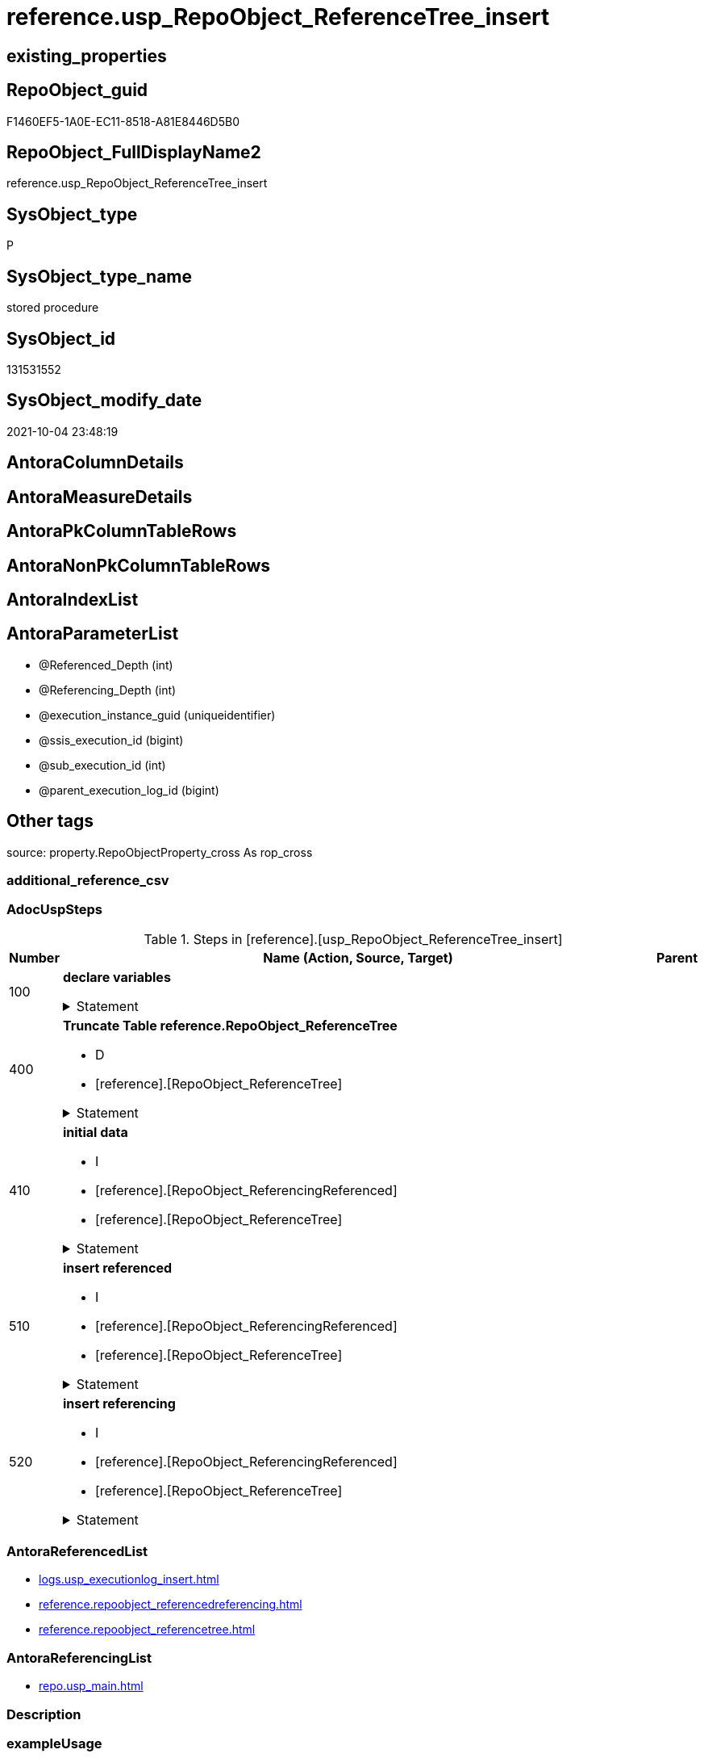 // tag::HeaderFullDisplayName[]
= reference.usp_RepoObject_ReferenceTree_insert
// end::HeaderFullDisplayName[]

== existing_properties

// tag::existing_properties[]
:ExistsProperty--adocuspsteps:
:ExistsProperty--antorareferencedlist:
:ExistsProperty--antorareferencinglist:
:ExistsProperty--exampleusage:
:ExistsProperty--is_repo_managed:
:ExistsProperty--is_ssas:
:ExistsProperty--referencedobjectlist:
:ExistsProperty--uspgenerator_usp_id:
:ExistsProperty--uspparameters:
:ExistsProperty--sql_modules_definition:
:ExistsProperty--AntoraParameterList:
// end::existing_properties[]

== RepoObject_guid

// tag::RepoObject_guid[]
F1460EF5-1A0E-EC11-8518-A81E8446D5B0
// end::RepoObject_guid[]

== RepoObject_FullDisplayName2

// tag::RepoObject_FullDisplayName2[]
reference.usp_RepoObject_ReferenceTree_insert
// end::RepoObject_FullDisplayName2[]

== SysObject_type

// tag::SysObject_type[]
P 
// end::SysObject_type[]

== SysObject_type_name

// tag::SysObject_type_name[]
stored procedure
// end::SysObject_type_name[]

== SysObject_id

// tag::SysObject_id[]
131531552
// end::SysObject_id[]

== SysObject_modify_date

// tag::SysObject_modify_date[]
2021-10-04 23:48:19
// end::SysObject_modify_date[]

== AntoraColumnDetails

// tag::AntoraColumnDetails[]

// end::AntoraColumnDetails[]

== AntoraMeasureDetails

// tag::AntoraMeasureDetails[]

// end::AntoraMeasureDetails[]

== AntoraPkColumnTableRows

// tag::AntoraPkColumnTableRows[]

// end::AntoraPkColumnTableRows[]

== AntoraNonPkColumnTableRows

// tag::AntoraNonPkColumnTableRows[]

// end::AntoraNonPkColumnTableRows[]

== AntoraIndexList

// tag::AntoraIndexList[]

// end::AntoraIndexList[]

== AntoraParameterList

// tag::AntoraParameterList[]
* @Referenced_Depth (int)
* @Referencing_Depth (int)
* @execution_instance_guid (uniqueidentifier)
* @ssis_execution_id (bigint)
* @sub_execution_id (int)
* @parent_execution_log_id (bigint)
// end::AntoraParameterList[]

== Other tags

source: property.RepoObjectProperty_cross As rop_cross


=== additional_reference_csv

// tag::additional_reference_csv[]

// end::additional_reference_csv[]


=== AdocUspSteps

// tag::adocuspsteps[]
.Steps in [reference].[usp_RepoObject_ReferenceTree_insert]
[cols="d,15a,d"]
|===
|Number|Name (Action, Source, Target)|Parent

|100
|
*declare variables*



.Statement
[%collapsible]
=====
[source,sql]
----
Declare @Referenced_current Int = 2
Declare @Referencing_current Int = 2

----
=====

|


|400
|
*Truncate Table reference.RepoObject_ReferenceTree*

* D
* [reference].[RepoObject_ReferenceTree]


.Statement
[%collapsible]
=====
[source,sql]
----
Truncate Table reference.RepoObject_ReferenceTree
----
=====

|


|410
|
*initial data*

* I
* [reference].[RepoObject_ReferencingReferenced]
* [reference].[RepoObject_ReferenceTree]


.Statement
[%collapsible]
=====
[source,sql]
----
--initial data
Insert Into reference.RepoObject_ReferenceTree
(
    RepoObject_guid
  , Referenced_guid
  , Referenced_Depth
  , Referenced_fullname
  , Referenced_fullname2
  , Referenced_type
  , Referencing_guid
  , Referencing_Depth
  , Referencing_fullname
  , Referencing_fullname2
  , Referencing_type
)
--RepoObject_guid = FirstNode.Referencing_guid 
Select
    RepoObject_guid   = FirstNode.Referencing_guid
  , FirstNode.Referenced_guid
  , Referenced_Depth  = 1
  , FirstNode.referenced_fullname
  , FirstNode.referenced_fullname2
  , FirstNode.referenced_type
  , FirstNode.Referencing_guid
  , Referencing_Depth = 0
  , FirstNode.referencing_fullname
  , FirstNode.referencing_fullname2
  , FirstNode.referencing_type
From
    reference.RepoObject_ReferencedReferencing As FirstNode
Where
    --FirstNode.Referencing_guid = @RepoObject_guid
    --And 
    1 <= @Referenced_Depth
Union All
--RepoObject_guid   = FirstNode.Referenced_guid
Select
    RepoObject_guid   = FirstNode.Referenced_guid
  , FirstNode.Referenced_guid
  , Referenced_Depth  = 0
  , FirstNode.referenced_fullname
  , FirstNode.referenced_fullname2
  , FirstNode.referenced_type
  , FirstNode.Referencing_guid
  , Referencing_Depth = 1
  , FirstNode.referencing_fullname
  , FirstNode.referencing_fullname2
  , FirstNode.referencing_type
From
    reference.RepoObject_ReferencedReferencing As FirstNode
Where
    --FirstNode.Referenced_guid = @RepoObject_guid
    --And 
    1 <= @Referencing_Depth
----
=====

|


|510
|
*insert referenced*

* I
* [reference].[RepoObject_ReferencingReferenced]
* [reference].[RepoObject_ReferenceTree]


.Statement
[%collapsible]
=====
[source,sql]
----
While @Referenced_current <= @Referenced_Depth
Begin
    Print Concat ( '@Referenced_current: ', @Referenced_current )

    Insert Into reference.RepoObject_ReferenceTree
    (
        RepoObject_guid
      , Referenced_guid
      , Referenced_Depth
      , referenced_fullname
      , referenced_fullname2
      , referenced_type
      , Referencing_guid
      , Referencing_Depth
      , referencing_fullname
      , referencing_fullname2
      , referencing_type
    )
    Select
        parent.RepoObject_guid
      , child.Referenced_guid
      , Referenced_Depth  = @Referenced_current
      , child.referenced_fullname
      , child.referenced_fullname2
      , child.referenced_type
      , child.Referencing_guid
      , Referencing_Depth = 0
      , child.referencing_fullname
      , child.referencing_fullname2
      , child.referencing_type
    From
        reference.RepoObject_ReferencedReferencing As child
        Inner Join
            reference.RepoObject_ReferenceTree     As parent
                On
                parent.Referenced_guid = child.Referencing_guid
    Where
        parent.Referenced_Depth      < @Referenced_current
        And parent.Referencing_Depth = 0
        --shortest path, don't add any deeper path
        And Not Exists
    (
        Select
            1
        From
            reference.RepoObject_ReferenceTree As tgt
        Where
            tgt.RepoObject_guid       = parent.RepoObject_guid
            And tgt.Referenced_guid   = child.Referenced_guid
            And tgt.Referencing_guid  = child.Referencing_guid
            And tgt.Referencing_Depth = 0
    )

    Set @Referenced_current = @Referenced_current + 1
End
----
=====

|


|520
|
*insert referencing*

* I
* [reference].[RepoObject_ReferencingReferenced]
* [reference].[RepoObject_ReferenceTree]


.Statement
[%collapsible]
=====
[source,sql]
----
While @Referencing_current <= @Referencing_Depth
Begin
    Print Concat ( '@Referencing_current: ', @Referencing_current )

    Insert Into reference.RepoObject_ReferenceTree
    (
        RepoObject_guid
      , Referenced_guid
      , Referenced_Depth
      , Referenced_fullname
      , Referenced_fullname2
      , Referenced_type
      , Referencing_guid
      , Referencing_Depth
      , Referencing_fullname
      , Referencing_fullname2
      , Referencing_type
    )
    Select
        parent.RepoObject_guid
      , child.Referenced_guid
      , Referenced_Depth  = 0
      , child.referenced_fullname
      , child.referenced_fullname2
      , child.referenced_type
      , child.Referencing_guid
      , Referencing_Depth = @Referencing_current
      , child.referencing_fullname
      , child.referencing_fullname2
      , child.referencing_type
    From
        reference.RepoObject_ReferencedReferencing As child
        Inner Join
            reference.RepoObject_ReferenceTree     As parent
                On
                parent.Referencing_guid = child.Referenced_guid
    Where
        parent.Referencing_Depth    < @Referencing_current
        And parent.Referenced_Depth = 0
        --shortest path, don't add any deeper path
        And Not Exists
    (
        Select
            1
        From
            reference.RepoObject_ReferenceTree As tgt
        Where
            tgt.RepoObject_guid      = parent.RepoObject_guid
            And tgt.Referenced_guid  = child.Referenced_guid
            And tgt.Referencing_guid = child.Referencing_guid
            And tgt.Referenced_Depth = 0
    )

    Set @Referencing_current = @Referencing_current + 1
End
----
=====

|

|===

// end::adocuspsteps[]


=== AntoraReferencedList

// tag::antorareferencedlist[]
* xref:logs.usp_executionlog_insert.adoc[]
* xref:reference.repoobject_referencedreferencing.adoc[]
* xref:reference.repoobject_referencetree.adoc[]
// end::antorareferencedlist[]


=== AntoraReferencingList

// tag::antorareferencinglist[]
* xref:repo.usp_main.adoc[]
// end::antorareferencinglist[]


=== Description

// tag::description[]

// end::description[]


=== exampleUsage

// tag::exampleusage[]
EXEC [reference].[usp_RepoObject_ReferenceTree_insert]
// end::exampleusage[]


=== exampleUsage_2

// tag::exampleusage_2[]

// end::exampleusage_2[]


=== exampleUsage_3

// tag::exampleusage_3[]

// end::exampleusage_3[]


=== exampleUsage_4

// tag::exampleusage_4[]

// end::exampleusage_4[]


=== exampleUsage_5

// tag::exampleusage_5[]

// end::exampleusage_5[]


=== exampleWrong_Usage

// tag::examplewrong_usage[]

// end::examplewrong_usage[]


=== has_execution_plan_issue

// tag::has_execution_plan_issue[]

// end::has_execution_plan_issue[]


=== has_get_referenced_issue

// tag::has_get_referenced_issue[]

// end::has_get_referenced_issue[]


=== has_history

// tag::has_history[]

// end::has_history[]


=== has_history_columns

// tag::has_history_columns[]

// end::has_history_columns[]


=== InheritanceType

// tag::inheritancetype[]

// end::inheritancetype[]


=== is_persistence

// tag::is_persistence[]

// end::is_persistence[]


=== is_persistence_check_duplicate_per_pk

// tag::is_persistence_check_duplicate_per_pk[]

// end::is_persistence_check_duplicate_per_pk[]


=== is_persistence_check_for_empty_source

// tag::is_persistence_check_for_empty_source[]

// end::is_persistence_check_for_empty_source[]


=== is_persistence_delete_changed

// tag::is_persistence_delete_changed[]

// end::is_persistence_delete_changed[]


=== is_persistence_delete_missing

// tag::is_persistence_delete_missing[]

// end::is_persistence_delete_missing[]


=== is_persistence_insert

// tag::is_persistence_insert[]

// end::is_persistence_insert[]


=== is_persistence_truncate

// tag::is_persistence_truncate[]

// end::is_persistence_truncate[]


=== is_persistence_update_changed

// tag::is_persistence_update_changed[]

// end::is_persistence_update_changed[]


=== is_repo_managed

// tag::is_repo_managed[]
0
// end::is_repo_managed[]


=== is_ssas

// tag::is_ssas[]
0
// end::is_ssas[]


=== microsoft_database_tools_support

// tag::microsoft_database_tools_support[]

// end::microsoft_database_tools_support[]


=== MS_Description

// tag::ms_description[]

// end::ms_description[]


=== persistence_source_RepoObject_fullname

// tag::persistence_source_repoobject_fullname[]

// end::persistence_source_repoobject_fullname[]


=== persistence_source_RepoObject_fullname2

// tag::persistence_source_repoobject_fullname2[]

// end::persistence_source_repoobject_fullname2[]


=== persistence_source_RepoObject_guid

// tag::persistence_source_repoobject_guid[]

// end::persistence_source_repoobject_guid[]


=== persistence_source_RepoObject_xref

// tag::persistence_source_repoobject_xref[]

// end::persistence_source_repoobject_xref[]


=== pk_index_guid

// tag::pk_index_guid[]

// end::pk_index_guid[]


=== pk_IndexPatternColumnDatatype

// tag::pk_indexpatterncolumndatatype[]

// end::pk_indexpatterncolumndatatype[]


=== pk_IndexPatternColumnName

// tag::pk_indexpatterncolumnname[]

// end::pk_indexpatterncolumnname[]


=== pk_IndexSemanticGroup

// tag::pk_indexsemanticgroup[]

// end::pk_indexsemanticgroup[]


=== ReferencedObjectList

// tag::referencedobjectlist[]
* [logs].[usp_ExecutionLog_insert]
* [reference].[RepoObject_ReferencedReferencing]
* [reference].[RepoObject_ReferenceTree]
// end::referencedobjectlist[]


=== usp_persistence_RepoObject_guid

// tag::usp_persistence_repoobject_guid[]

// end::usp_persistence_repoobject_guid[]


=== UspExamples

// tag::uspexamples[]

// end::uspexamples[]


=== uspgenerator_usp_id

// tag::uspgenerator_usp_id[]
86
// end::uspgenerator_usp_id[]


=== UspParameters

// tag::uspparameters[]
@Referenced_Depth int = 30
,@Referencing_Depth int = 30
// end::uspparameters[]

== Boolean Attributes

source: property.RepoObjectProperty WHERE property_int = 1

// tag::boolean_attributes[]

// end::boolean_attributes[]

== sql_modules_definition

// tag::sql_modules_definition[]
[%collapsible]
=======
[source,sql]
----
/*
code of this procedure is managed in the dhw repository. Do not modify manually.
Use [uspgenerator].[GeneratorUsp], [uspgenerator].[GeneratorUspParameter], [uspgenerator].[GeneratorUspStep], [uspgenerator].[GeneratorUsp_SqlUsp]
*/
CREATE   PROCEDURE [reference].[usp_RepoObject_ReferenceTree_insert]
@Referenced_Depth int = 30
,@Referencing_Depth int = 30
,
----keep the code between logging parameters and "START" unchanged!
---- parameters, used for logging; you don't need to care about them, but you can use them, wenn calling from SSIS or in your workflow to log the context of the procedure call
  @execution_instance_guid UNIQUEIDENTIFIER = NULL --SSIS system variable ExecutionInstanceGUID could be used, any other unique guid is also fine. If NULL, then NEWID() is used to create one
, @ssis_execution_id BIGINT = NULL --only SSIS system variable ServerExecutionID should be used, or any other consistent number system, do not mix different number systems
, @sub_execution_id INT = NULL --in case you log some sub_executions, for example in SSIS loops or sub packages
, @parent_execution_log_id BIGINT = NULL --in case a sup procedure is called, the @current_execution_log_id of the parent procedure should be propagated here. It allowes call stack analyzing
AS
BEGIN
DECLARE
 --
   @current_execution_log_id BIGINT --this variable should be filled only once per procedure call, it contains the first logging call for the step 'start'.
 , @current_execution_guid UNIQUEIDENTIFIER = NEWID() --a unique guid for any procedure call. It should be propagated to sub procedures using "@parent_execution_log_id = @current_execution_log_id"
 , @source_object NVARCHAR(261) = NULL --use it like '[schema].[object]', this allows data flow vizualizatiuon (include square brackets)
 , @target_object NVARCHAR(261) = NULL --use it like '[schema].[object]', this allows data flow vizualizatiuon (include square brackets)
 , @proc_id INT = @@procid
 , @proc_schema_name NVARCHAR(128) = OBJECT_SCHEMA_NAME(@@procid) --schema ande name of the current procedure should be automatically logged
 , @proc_name NVARCHAR(128) = OBJECT_NAME(@@procid)               --schema ande name of the current procedure should be automatically logged
 , @event_info NVARCHAR(MAX)
 , @step_id INT = 0
 , @step_name NVARCHAR(1000) = NULL
 , @rows INT

--[event_info] get's only the information about the "outer" calling process
--wenn the procedure calls sub procedures, the [event_info] will not change
SET @event_info = (
  SELECT TOP 1 [event_info]
  FROM sys.dm_exec_input_buffer(@@spid, CURRENT_REQUEST_ID())
  ORDER BY [event_info]
  )

IF @execution_instance_guid IS NULL
 SET @execution_instance_guid = NEWID();
--
--SET @rows = @@ROWCOUNT;
SET @step_id = @step_id + 1
SET @step_name = 'start'
SET @source_object = NULL
SET @target_object = NULL

EXEC logs.usp_ExecutionLog_insert
 --these parameters should be the same for all logging execution
   @execution_instance_guid = @execution_instance_guid
 , @ssis_execution_id = @ssis_execution_id
 , @sub_execution_id = @sub_execution_id
 , @parent_execution_log_id = @parent_execution_log_id
 , @current_execution_guid = @current_execution_guid
 , @proc_id = @proc_id
 , @proc_schema_name = @proc_schema_name
 , @proc_name = @proc_name
 , @event_info = @event_info
 --the following parameters are individual for each call
 , @step_id = @step_id --@step_id should be incremented before each call
 , @step_name = @step_name --assign individual step names for each call
 --only the "start" step should return the log id into @current_execution_log_id
 --all other calls should not overwrite @current_execution_log_id
 , @execution_log_id = @current_execution_log_id OUTPUT
----you can log the content of your own parameters, do this only in the start-step
----data type is sql_variant
 , @parameter_01 = @Referenced_Depth
 , @parameter_02 = @Referencing_Depth
--
PRINT '[reference].[usp_RepoObject_ReferenceTree_insert]'
--keep the code between logging parameters and "START" unchanged!
--
----START
--
----- start here with your own code
--
/*{"ReportUspStep":[{"Number":100,"Name":"declare variables","has_logging":1,"is_condition":0,"is_inactive":0,"is_SubProcedure":0}]}*/
PRINT CONCAT('usp_id;Number;Parent_Number: ',86,';',100,';',NULL);

Declare @Referenced_current Int = 2
Declare @Referencing_current Int = 2


-- Logging START --
SET @rows = @@ROWCOUNT
SET @step_id = @step_id + 1
SET @step_name = 'declare variables'
SET @source_object = NULL
SET @target_object = NULL

EXEC logs.usp_ExecutionLog_insert 
 @execution_instance_guid = @execution_instance_guid
 , @ssis_execution_id = @ssis_execution_id
 , @sub_execution_id = @sub_execution_id
 , @parent_execution_log_id = @parent_execution_log_id
 , @current_execution_guid = @current_execution_guid
 , @proc_id = @proc_id
 , @proc_schema_name = @proc_schema_name
 , @proc_name = @proc_name
 , @event_info = @event_info
 , @step_id = @step_id
 , @step_name = @step_name
 , @source_object = @source_object
 , @target_object = @target_object

-- Logging END --

/*{"ReportUspStep":[{"Number":400,"Name":"Truncate Table reference.RepoObject_ReferenceTree","has_logging":1,"is_condition":0,"is_inactive":0,"is_SubProcedure":0,"log_target_object":"[reference].[RepoObject_ReferenceTree]","log_flag_InsertUpdateDelete":"D"}]}*/
PRINT CONCAT('usp_id;Number;Parent_Number: ',86,';',400,';',NULL);

Truncate Table reference.RepoObject_ReferenceTree

-- Logging START --
SET @rows = @@ROWCOUNT
SET @step_id = @step_id + 1
SET @step_name = 'Truncate Table reference.RepoObject_ReferenceTree'
SET @source_object = NULL
SET @target_object = '[reference].[RepoObject_ReferenceTree]'

EXEC logs.usp_ExecutionLog_insert 
 @execution_instance_guid = @execution_instance_guid
 , @ssis_execution_id = @ssis_execution_id
 , @sub_execution_id = @sub_execution_id
 , @parent_execution_log_id = @parent_execution_log_id
 , @current_execution_guid = @current_execution_guid
 , @proc_id = @proc_id
 , @proc_schema_name = @proc_schema_name
 , @proc_name = @proc_name
 , @event_info = @event_info
 , @step_id = @step_id
 , @step_name = @step_name
 , @source_object = @source_object
 , @target_object = @target_object
 , @deleted = @rows
-- Logging END --

/*{"ReportUspStep":[{"Number":410,"Name":"initial data","has_logging":1,"is_condition":0,"is_inactive":0,"is_SubProcedure":0,"log_source_object":"[reference].[RepoObject_ReferencingReferenced]","log_target_object":"[reference].[RepoObject_ReferenceTree]","log_flag_InsertUpdateDelete":"I"}]}*/
PRINT CONCAT('usp_id;Number;Parent_Number: ',86,';',410,';',NULL);

--initial data
Insert Into reference.RepoObject_ReferenceTree
(
    RepoObject_guid
  , Referenced_guid
  , Referenced_Depth
  , Referenced_fullname
  , Referenced_fullname2
  , Referenced_type
  , Referencing_guid
  , Referencing_Depth
  , Referencing_fullname
  , Referencing_fullname2
  , Referencing_type
)
--RepoObject_guid = FirstNode.Referencing_guid 
Select
    RepoObject_guid   = FirstNode.Referencing_guid
  , FirstNode.Referenced_guid
  , Referenced_Depth  = 1
  , FirstNode.referenced_fullname
  , FirstNode.referenced_fullname2
  , FirstNode.referenced_type
  , FirstNode.Referencing_guid
  , Referencing_Depth = 0
  , FirstNode.referencing_fullname
  , FirstNode.referencing_fullname2
  , FirstNode.referencing_type
From
    reference.RepoObject_ReferencedReferencing As FirstNode
Where
    --FirstNode.Referencing_guid = @RepoObject_guid
    --And 
    1 <= @Referenced_Depth
Union All
--RepoObject_guid   = FirstNode.Referenced_guid
Select
    RepoObject_guid   = FirstNode.Referenced_guid
  , FirstNode.Referenced_guid
  , Referenced_Depth  = 0
  , FirstNode.referenced_fullname
  , FirstNode.referenced_fullname2
  , FirstNode.referenced_type
  , FirstNode.Referencing_guid
  , Referencing_Depth = 1
  , FirstNode.referencing_fullname
  , FirstNode.referencing_fullname2
  , FirstNode.referencing_type
From
    reference.RepoObject_ReferencedReferencing As FirstNode
Where
    --FirstNode.Referenced_guid = @RepoObject_guid
    --And 
    1 <= @Referencing_Depth

-- Logging START --
SET @rows = @@ROWCOUNT
SET @step_id = @step_id + 1
SET @step_name = 'initial data'
SET @source_object = '[reference].[RepoObject_ReferencingReferenced]'
SET @target_object = '[reference].[RepoObject_ReferenceTree]'

EXEC logs.usp_ExecutionLog_insert 
 @execution_instance_guid = @execution_instance_guid
 , @ssis_execution_id = @ssis_execution_id
 , @sub_execution_id = @sub_execution_id
 , @parent_execution_log_id = @parent_execution_log_id
 , @current_execution_guid = @current_execution_guid
 , @proc_id = @proc_id
 , @proc_schema_name = @proc_schema_name
 , @proc_name = @proc_name
 , @event_info = @event_info
 , @step_id = @step_id
 , @step_name = @step_name
 , @source_object = @source_object
 , @target_object = @target_object
 , @inserted = @rows
-- Logging END --

/*{"ReportUspStep":[{"Number":510,"Name":"insert referenced","has_logging":1,"is_condition":0,"is_inactive":0,"is_SubProcedure":0,"log_source_object":"[reference].[RepoObject_ReferencingReferenced]","log_target_object":"[reference].[RepoObject_ReferenceTree]","log_flag_InsertUpdateDelete":"I"}]}*/
PRINT CONCAT('usp_id;Number;Parent_Number: ',86,';',510,';',NULL);

While @Referenced_current <= @Referenced_Depth
Begin
    Print Concat ( '@Referenced_current: ', @Referenced_current )

    Insert Into reference.RepoObject_ReferenceTree
    (
        RepoObject_guid
      , Referenced_guid
      , Referenced_Depth
      , referenced_fullname
      , referenced_fullname2
      , referenced_type
      , Referencing_guid
      , Referencing_Depth
      , referencing_fullname
      , referencing_fullname2
      , referencing_type
    )
    Select
        parent.RepoObject_guid
      , child.Referenced_guid
      , Referenced_Depth  = @Referenced_current
      , child.referenced_fullname
      , child.referenced_fullname2
      , child.referenced_type
      , child.Referencing_guid
      , Referencing_Depth = 0
      , child.referencing_fullname
      , child.referencing_fullname2
      , child.referencing_type
    From
        reference.RepoObject_ReferencedReferencing As child
        Inner Join
            reference.RepoObject_ReferenceTree     As parent
                On
                parent.Referenced_guid = child.Referencing_guid
    Where
        parent.Referenced_Depth      < @Referenced_current
        And parent.Referencing_Depth = 0
        --shortest path, don't add any deeper path
        And Not Exists
    (
        Select
            1
        From
            reference.RepoObject_ReferenceTree As tgt
        Where
            tgt.RepoObject_guid       = parent.RepoObject_guid
            And tgt.Referenced_guid   = child.Referenced_guid
            And tgt.Referencing_guid  = child.Referencing_guid
            And tgt.Referencing_Depth = 0
    )

    Set @Referenced_current = @Referenced_current + 1
End

-- Logging START --
SET @rows = @@ROWCOUNT
SET @step_id = @step_id + 1
SET @step_name = 'insert referenced'
SET @source_object = '[reference].[RepoObject_ReferencingReferenced]'
SET @target_object = '[reference].[RepoObject_ReferenceTree]'

EXEC logs.usp_ExecutionLog_insert 
 @execution_instance_guid = @execution_instance_guid
 , @ssis_execution_id = @ssis_execution_id
 , @sub_execution_id = @sub_execution_id
 , @parent_execution_log_id = @parent_execution_log_id
 , @current_execution_guid = @current_execution_guid
 , @proc_id = @proc_id
 , @proc_schema_name = @proc_schema_name
 , @proc_name = @proc_name
 , @event_info = @event_info
 , @step_id = @step_id
 , @step_name = @step_name
 , @source_object = @source_object
 , @target_object = @target_object
 , @inserted = @rows
-- Logging END --

/*{"ReportUspStep":[{"Number":520,"Name":"insert referencing","has_logging":1,"is_condition":0,"is_inactive":0,"is_SubProcedure":0,"log_source_object":"[reference].[RepoObject_ReferencingReferenced]","log_target_object":"[reference].[RepoObject_ReferenceTree]","log_flag_InsertUpdateDelete":"I"}]}*/
PRINT CONCAT('usp_id;Number;Parent_Number: ',86,';',520,';',NULL);

While @Referencing_current <= @Referencing_Depth
Begin
    Print Concat ( '@Referencing_current: ', @Referencing_current )

    Insert Into reference.RepoObject_ReferenceTree
    (
        RepoObject_guid
      , Referenced_guid
      , Referenced_Depth
      , Referenced_fullname
      , Referenced_fullname2
      , Referenced_type
      , Referencing_guid
      , Referencing_Depth
      , Referencing_fullname
      , Referencing_fullname2
      , Referencing_type
    )
    Select
        parent.RepoObject_guid
      , child.Referenced_guid
      , Referenced_Depth  = 0
      , child.referenced_fullname
      , child.referenced_fullname2
      , child.referenced_type
      , child.Referencing_guid
      , Referencing_Depth = @Referencing_current
      , child.referencing_fullname
      , child.referencing_fullname2
      , child.referencing_type
    From
        reference.RepoObject_ReferencedReferencing As child
        Inner Join
            reference.RepoObject_ReferenceTree     As parent
                On
                parent.Referencing_guid = child.Referenced_guid
    Where
        parent.Referencing_Depth    < @Referencing_current
        And parent.Referenced_Depth = 0
        --shortest path, don't add any deeper path
        And Not Exists
    (
        Select
            1
        From
            reference.RepoObject_ReferenceTree As tgt
        Where
            tgt.RepoObject_guid      = parent.RepoObject_guid
            And tgt.Referenced_guid  = child.Referenced_guid
            And tgt.Referencing_guid = child.Referencing_guid
            And tgt.Referenced_Depth = 0
    )

    Set @Referencing_current = @Referencing_current + 1
End

-- Logging START --
SET @rows = @@ROWCOUNT
SET @step_id = @step_id + 1
SET @step_name = 'insert referencing'
SET @source_object = '[reference].[RepoObject_ReferencingReferenced]'
SET @target_object = '[reference].[RepoObject_ReferenceTree]'

EXEC logs.usp_ExecutionLog_insert 
 @execution_instance_guid = @execution_instance_guid
 , @ssis_execution_id = @ssis_execution_id
 , @sub_execution_id = @sub_execution_id
 , @parent_execution_log_id = @parent_execution_log_id
 , @current_execution_guid = @current_execution_guid
 , @proc_id = @proc_id
 , @proc_schema_name = @proc_schema_name
 , @proc_name = @proc_name
 , @event_info = @event_info
 , @step_id = @step_id
 , @step_name = @step_name
 , @source_object = @source_object
 , @target_object = @target_object
 , @inserted = @rows
-- Logging END --

--
--finish your own code here
--keep the code between "END" and the end of the procedure unchanged!
--
--END
--
--SET @rows = @@ROWCOUNT
SET @step_id = @step_id + 1
SET @step_name = 'end'
SET @source_object = NULL
SET @target_object = NULL

EXEC logs.usp_ExecutionLog_insert
   @execution_instance_guid = @execution_instance_guid
 , @ssis_execution_id = @ssis_execution_id
 , @sub_execution_id = @sub_execution_id
 , @parent_execution_log_id = @parent_execution_log_id
 , @current_execution_guid = @current_execution_guid
 , @proc_id = @proc_id
 , @proc_schema_name = @proc_schema_name
 , @proc_name = @proc_name
 , @event_info = @event_info
 , @step_id = @step_id
 , @step_name = @step_name
 , @source_object = @source_object
 , @target_object = @target_object

END


----
=======
// end::sql_modules_definition[]


